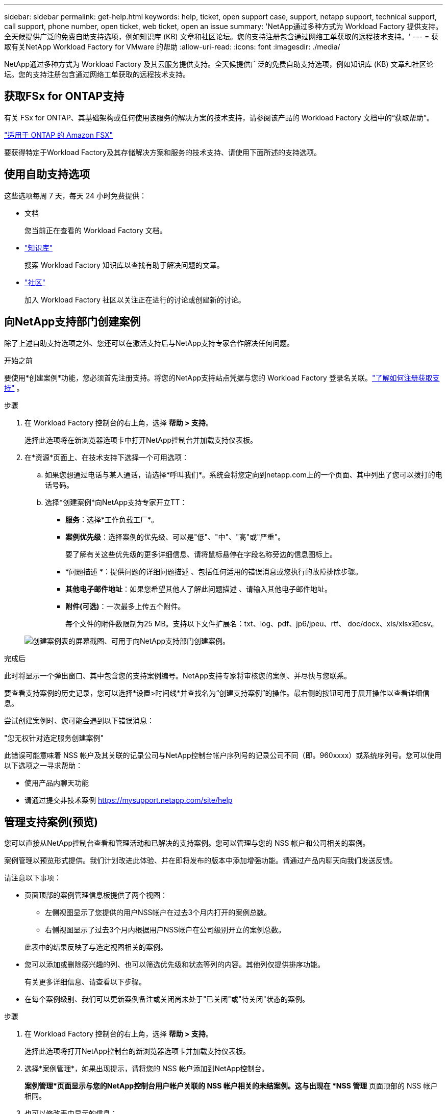 ---
sidebar: sidebar 
permalink: get-help.html 
keywords: help, ticket, open support case, support, netapp support, technical support, call support, phone number, open ticket, web ticket, open an issue 
summary: 'NetApp通过多种方式为 Workload Factory 提供支持。全天候提供广泛的免费自助支持选项，例如知识库 (KB) 文章和社区论坛。您的支持注册包含通过网络工单获取的远程技术支持。' 
---
= 获取有关NetApp Workload Factory for VMware 的帮助
:allow-uri-read: 
:icons: font
:imagesdir: ./media/


[role="lead"]
NetApp通过多种方式为 Workload Factory 及其云服务提供支持。全天候提供广泛的免费自助支持选项，例如知识库 (KB) 文章和社区论坛。您的支持注册包含通过网络工单获取的远程技术支持。



== 获取FSx for ONTAP支持

有关 FSx for ONTAP、其基础架构或任何使用该服务的解决方案的技术支持，请参阅该产品的 Workload Factory 文档中的“获取帮助”。

link:https://docs.netapp.com/us-en/storage-management-fsx-ontap/start/concept-fsx-aws.html#getting-help["适用于 ONTAP 的 Amazon FSX"^]

要获得特定于Workload Factory及其存储解决方案和服务的技术支持、请使用下面所述的支持选项。



== 使用自助支持选项

这些选项每周 7 天，每天 24 小时免费提供：

* 文档
+
您当前正在查看的 Workload Factory 文档。

* https://kb.netapp.com["知识库"^]
+
搜索 Workload Factory 知识库以查找有助于解决问题的文章。

* http://community.netapp.com/["社区"^]
+
加入 Workload Factory 社区以关注正在进行的讨论或创建新的讨论。





== 向NetApp支持部门创建案例

除了上述自助支持选项之外、您还可以在激活支持后与NetApp支持专家合作解决任何问题。

.开始之前
要使用*创建案例*功能，您必须首先注册支持。将您的NetApp支持站点凭据与您的 Workload Factory 登录名关联。link:support-registration.html["了解如何注册获取支持"] 。

.步骤
. 在 Workload Factory 控制台的右上角，选择 *帮助 > 支持*。
+
选择此选项将在新浏览器选项卡中打开NetApp控制台并加载支持仪表板。

. 在*资源*页面上、在技术支持下选择一个可用选项：
+
.. 如果您想通过电话与某人通话，请选择*呼叫我们*。系统会将您定向到netapp.com上的一个页面、其中列出了您可以拨打的电话号码。
.. 选择*创建案例*向NetApp支持专家开立TT：
+
*** *服务*：选择*工作负载工厂*。
*** *案例优先级*：选择案例的优先级、可以是"低"、"中"、"高"或"严重"。
+
要了解有关这些优先级的更多详细信息、请将鼠标悬停在字段名称旁边的信息图标上。

*** *问题描述 *：提供问题的详细问题描述 、包括任何适用的错误消息或您执行的故障排除步骤。
*** *其他电子邮件地址*：如果您希望其他人了解此问题描述 、请输入其他电子邮件地址。
*** *附件(可选)*：一次最多上传五个附件。
+
每个文件的附件数限制为25 MB。支持以下文件扩展名：txt、log、pdf、jp6/jpeu、rtf、 doc/docx、xls/xlsx和csv。





+
image:https://raw.githubusercontent.com/NetAppDocs/workload-family/main/media/screenshot-create-case.png["创建案例表的屏幕截图、可用于向NetApp支持部门创建案例。"]



.完成后
此时将显示一个弹出窗口、其中包含您的支持案例编号。NetApp支持专家将审核您的案例、并尽快与您联系。

要查看支持案例的历史记录，您可以选择*设置>时间线*并查找名为“创建支持案例”的操作。最右侧的按钮可用于展开操作以查看详细信息。

尝试创建案例时、您可能会遇到以下错误消息：

"您无权针对选定服务创建案例"

此错误可能意味着 NSS 帐户及其关联的记录公司与NetApp控制台帐户序列号的记录公司不同（即。960xxxx）或系统序列号。您可以使用以下选项之一寻求帮助：

* 使用产品内聊天功能
* 请通过提交非技术案例 https://mysupport.netapp.com/site/help[]




== 管理支持案例(预览)

您可以直接从NetApp控制台查看和管理活动和已解决的支持案例。您可以管理与您的 NSS 帐户和公司相关的案例。

案例管理以预览形式提供。我们计划改进此体验、并在即将发布的版本中添加增强功能。请通过产品内聊天向我们发送反馈。

请注意以下事项：

* 页面顶部的案例管理信息板提供了两个视图：
+
** 左侧视图显示了您提供的用户NSS帐户在过去3个月内打开的案例总数。
** 右侧视图显示了过去3个月内根据用户NSS帐户在公司级别开立的案例总数。


+
此表中的结果反映了与选定视图相关的案例。

* 您可以添加或删除感兴趣的列、也可以筛选优先级和状态等列的内容。其他列仅提供排序功能。
+
有关更多详细信息、请查看以下步骤。

* 在每个案例级别、我们可以更新案例备注或关闭尚未处于"已关闭"或"待关闭"状态的案例。


.步骤
. 在 Workload Factory 控制台的右上角，选择 *帮助 > 支持*。
+
选择此选项将打开NetApp控制台的新浏览器选项卡并加载支持仪表板。

. 选择*案例管理*，如果出现提示，请将您的 NSS 帐户添加到NetApp控制台。
+
*案例管理*页面显示与您的NetApp控制台用户帐户关联的 NSS 帐户相关的未结案例。这与出现在 *NSS 管理* 页面顶部的 NSS 帐户相同。

. 也可以修改表中显示的信息：
+
** 在“*组织案例*”下，选择“*查看*”以查看与贵公司关联的所有案例。
** 通过选择确切的日期范围或选择其他时间范围来修改日期范围。
+
image:https://raw.githubusercontent.com/NetAppDocs/workload-family/main/media/screenshot-case-management-date-range.png["案例管理页面上表上方选项的屏幕截图、可用于选择确切的日期范围或过去7天、30天或3个月。"]

** 筛选列的内容。
+
image:https://raw.githubusercontent.com/NetAppDocs/workload-family/main/media/screenshot-case-management-filter.png["\"状态\"列中筛选选项的屏幕截图、可用于筛选与特定状态(如\"活动\"或\"已关闭\")匹配的案例。"]

** 通过选择并选择要显示的列来更改表中 image:https://raw.githubusercontent.com/NetAppDocs/workload-family/main/media/icon-table-columns.png["表中显示的加号图标"] 显示的列。
+
image:https://raw.githubusercontent.com/NetAppDocs/workload-family/main/media/screenshot-case-management-columns.png["显示可在表中显示的列的屏幕截图。"]



. 通过选择并选择一个可用选项来管理现有案例 image:https://raw.githubusercontent.com/NetAppDocs/workload-family/main/media/icon-table-action.png["包含三个点的图标、显示在表的最后一列中"] ：
+
** *查看案例*：查看有关特定案例的完整详细信息。
** *更新案例注释*：提供有关您的问题的更多详细信息、或者选择*上传文件*最多附加五个文件。
+
每个文件的附件数限制为25 MB。支持以下文件扩展名：txt、log、pdf、jp6/jpeu、rtf、 doc/docx、xls/xlsx和csv。

** *关闭案例*：提供关闭案例的详细原因，然后选择*关闭案例*。


+
image:https://raw.githubusercontent.com/NetAppDocs/workload-family/main/media/screenshot-case-management-actions.png["屏幕截图、显示在表的最后一列中选择菜单后可以执行的操作。"]


